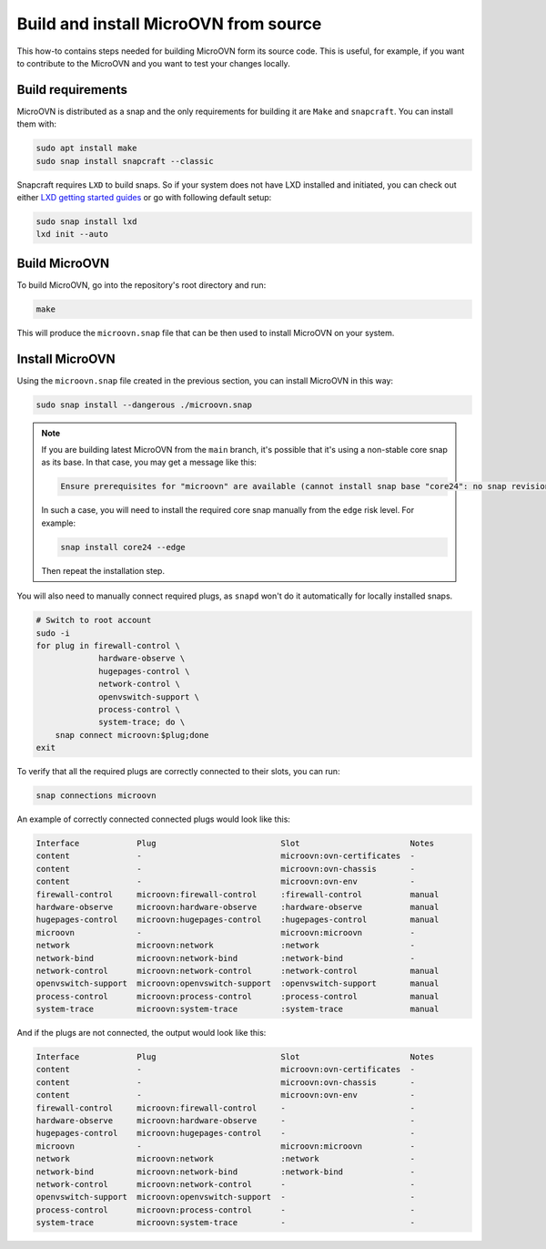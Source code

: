 ======================================
Build and install MicroOVN from source
======================================

This how-to contains steps needed for building MicroOVN form its source code.
This is useful, for example, if you want to contribute to the MicroOVN and you
want to test your changes locally.

Build requirements
------------------

MicroOVN is distributed as a snap and the only requirements for building it
are ``Make`` and ``snapcraft``. You can install them with:

.. code-block:: none

   sudo apt install make
   sudo snap install snapcraft --classic

Snapcraft requires ``LXD`` to build snaps. So if your system does not have LXD
installed and initiated, you can check out either `LXD getting started
guides`_ or go with following default setup:

.. code-block:: none

   sudo snap install lxd
   lxd init --auto

Build MicroOVN
--------------

To build MicroOVN, go into the repository's root directory and run:

.. code-block:: none

   make

This will produce the ``microovn.snap`` file that can be then used to install
MicroOVN on your system.

Install MicroOVN
----------------

Using the ``microovn.snap`` file created in the previous section, you can
install MicroOVN in this way:

.. code-block:: none

   sudo snap install --dangerous ./microovn.snap

.. note::

   If you are building latest MicroOVN from the ``main`` branch, it's possible
   that it's using a non-stable core snap as its base. In that case, you may
   get a message like this:

   .. code-block:: none

      Ensure prerequisites for "microovn" are available (cannot install snap base "core24": no snap revision available as specified)

   In such a case, you will need to install the required core snap manually
   from the ``edge`` risk level. For example:

   .. code-block:: none

      snap install core24 --edge

   Then repeat the installation step.

You will also need to manually connect required plugs, as ``snapd`` won't
do it automatically for locally installed snaps.

.. code-block:: none

   # Switch to root account
   sudo -i
   for plug in firewall-control \
                hardware-observe \
                hugepages-control \
                network-control \
                openvswitch-support \
                process-control \
                system-trace; do \
       snap connect microovn:$plug;done
   exit

To verify that all the required plugs are correctly connected to their slots,
you can run:

.. code-block:: none

   snap connections microovn

An example of correctly connected connected plugs would look like this:

.. code-block:: none

   Interface            Plug                          Slot                       Notes
   content              -                             microovn:ovn-certificates  -
   content              -                             microovn:ovn-chassis       -
   content              -                             microovn:ovn-env           -
   firewall-control     microovn:firewall-control     :firewall-control          manual
   hardware-observe     microovn:hardware-observe     :hardware-observe          manual
   hugepages-control    microovn:hugepages-control    :hugepages-control         manual
   microovn             -                             microovn:microovn          -
   network              microovn:network              :network                   -
   network-bind         microovn:network-bind         :network-bind              -
   network-control      microovn:network-control      :network-control           manual
   openvswitch-support  microovn:openvswitch-support  :openvswitch-support       manual
   process-control      microovn:process-control      :process-control           manual
   system-trace         microovn:system-trace         :system-trace              manual

And if the plugs are not connected, the output would look like this:

.. code-block:: none

   Interface            Plug                          Slot                       Notes
   content              -                             microovn:ovn-certificates  -
   content              -                             microovn:ovn-chassis       -
   content              -                             microovn:ovn-env           -
   firewall-control     microovn:firewall-control     -                          -
   hardware-observe     microovn:hardware-observe     -                          -
   hugepages-control    microovn:hugepages-control    -                          -
   microovn             -                             microovn:microovn          -
   network              microovn:network              :network                   -
   network-bind         microovn:network-bind         :network-bind              -
   network-control      microovn:network-control      -                          -
   openvswitch-support  microovn:openvswitch-support  -                          -
   process-control      microovn:process-control      -                          -
   system-trace         microovn:system-trace         -                          -

.. LINKS
.. _LXD getting started guides: https://documentation.ubuntu.com/lxd/en/latest/getting_started/
